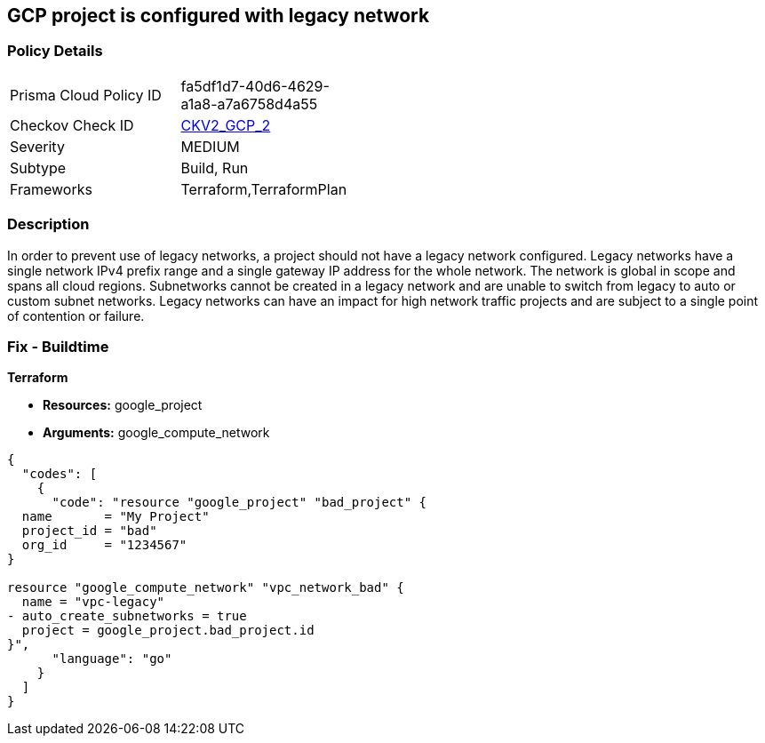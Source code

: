 == GCP project is configured with legacy network


=== Policy Details 

[width=45%]
[cols="1,1"]
|=== 
|Prisma Cloud Policy ID 
| fa5df1d7-40d6-4629-a1a8-a7a6758d4a55

|Checkov Check ID 
| https://github.com/bridgecrewio/checkov/blob/main/checkov/terraform/checks/graph_checks/gcp/GCPProjectHasNoLegacyNetworks.yaml[CKV2_GCP_2]

|Severity
|MEDIUM

|Subtype
|Build, Run

|Frameworks
|Terraform,TerraformPlan

|=== 



=== Description 


In order to prevent use of legacy networks, a project should not have a legacy network configured.
Legacy networks have a single network IPv4 prefix range and a single gateway IP address for the whole network.
The network is global in scope and spans all cloud regions.
Subnetworks cannot be created in a legacy network and are unable to switch from legacy to auto or custom subnet networks.
Legacy networks can have an impact for high network traffic projects and are subject to a single point of contention or failure.

=== Fix - Buildtime


*Terraform* 


* *Resources:* google_project
* *Arguments:* google_compute_network


[source,go]
----
{
  "codes": [
    {
      "code": "resource "google_project" "bad_project" {
  name       = "My Project"
  project_id = "bad"
  org_id     = "1234567"
}

resource "google_compute_network" "vpc_network_bad" {
  name = "vpc-legacy"
- auto_create_subnetworks = true
  project = google_project.bad_project.id
}",
      "language": "go"
    }
  ]
}
----
